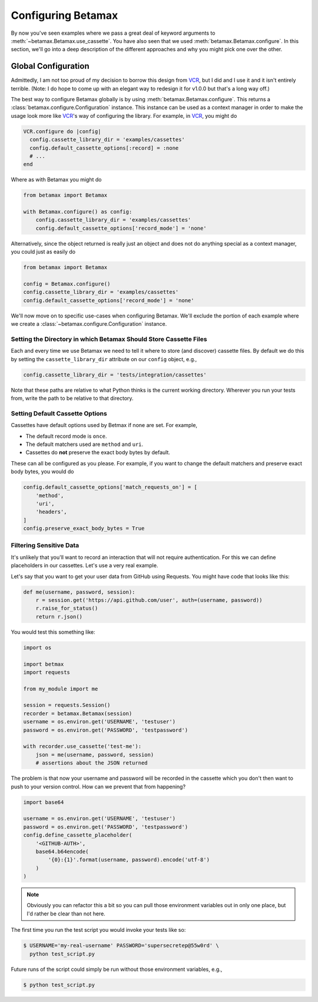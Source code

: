Configuring Betamax
===================

By now you've seen examples where we pass a great deal of keyword arguments to 
:meth:`~betamax.Betamax.use_cassette`. You have also seen that we used 
:meth:`betamax.Betamax.configure`. In this section, we'll go into a deep 
description of the different approaches and why you might pick one over the 
other.

Global Configuration
--------------------

Admittedly, I am not too proud of my decision to borrow this design from 
`VCR`_, but I did and I use it and it isn't entirely terrible. (Note: I do 
hope to come up with an elegant way to redesign it for v1.0.0 but that's a 
long way off.)

The best way to configure Betamax globally is by using 
:meth:`betamax.Betamax.configure`. This returns a 
:class:`betamax.configure.Configuration` instance. This instance can be used 
as a context manager in order to make the usage look more like `VCR`_'s way of 
configuring the library. For example, in `VCR`_, you might do

.. code-block:: ruby

    VCR.configure do |config|
      config.cassette_library_dir = 'examples/cassettes'
      config.default_cassette_options[:record] = :none
      # ...
    end

Where as with Betamax you might do

.. code-block:: python

    from betamax import Betamax

    with Betamax.configure() as config:
        config.cassette_library_dir = 'examples/cassettes'
        config.default_cassette_options['record_mode'] = 'none'

Alternatively, since the object returned is really just an object and does not 
do anything special as a context manager, you could just as easily do

.. code-block:: python

    from betamax import Betamax

    config = Betamax.configure()
    config.cassette_library_dir = 'examples/cassettes'
    config.default_cassette_options['record_mode'] = 'none'

We'll now move on to specific use-cases when configuring Betamax. We'll 
exclude the portion of each example where we create a 
:class:`~betamax.configure.Configuration` instance.

Setting the Directory in which Betamax Should Store Cassette Files
``````````````````````````````````````````````````````````````````

Each and every time we use Betamax we need to tell it where to store (and 
discover) cassette files. By default we do this by setting the 
``cassette_library_dir`` attribute on our ``config`` object, e.g., 

.. code-block:: python

    config.cassette_library_dir = 'tests/integration/cassettes'

Note that these paths are relative to what Python thinks is the current 
working directory. Wherever you run your tests from, write the path to be 
relative to that directory.

Setting Default Cassette Options
````````````````````````````````

Cassettes have default options used by Betmax if none are set. For example,

- The default record mode is ``once``.

- The default matchers used are ``method`` and ``uri``.

- Cassettes do **not** preserve the exact body bytes by default.

These can all be configured as you please. For example, if you want to change 
the default matchers and preserve exact body bytes, you would do

.. code-block:: python

    config.default_cassette_options['match_requests_on'] = [
        'method',
        'uri',
        'headers',
    ]
    config.preserve_exact_body_bytes = True

Filtering Sensitive Data
````````````````````````

It's unlikely that you'll want to record an interaction that will not require
authentication. For this we can define placeholders in our cassettes. Let's
use a very real example.

Let's say that you want to get your user data from GitHub using Requests. You
might have code that looks like this:

.. code-block:: python

    def me(username, password, session):
        r = session.get('https://api.github.com/user', auth=(username, password))
        r.raise_for_status()
        return r.json()

You would test this something like:

.. code-block:: python

    import os

    import betmax
    import requests

    from my_module import me

    session = requests.Session()
    recorder = betamax.Betamax(session)
    username = os.environ.get('USERNAME', 'testuser')
    password = os.environ.get('PASSWORD', 'testpassword')

    with recorder.use_cassette('test-me'):
        json = me(username, password, session)
        # assertions about the JSON returned

The problem is that now your username and password will be recorded in the
cassette which you don't then want to push to your version control. How can we
prevent that from happening?

.. code-block:: python

    import base64

    username = os.environ.get('USERNAME', 'testuser')
    password = os.environ.get('PASSWORD', 'testpassword')
    config.define_cassette_placeholder(
        '<GITHUB-AUTH>',
        base64.b64encode(
            '{0}:{1}'.format(username, password).encode('utf-8')
        )
    )

.. note::

    Obviously you can refactor this a bit so you can pull those environment
    variables out in only one place, but I'd rather be clear than not here.

The first time you run the test script you would invoke your tests like so:

.. code-block:: sh

    $ USERNAME='my-real-username' PASSWORD='supersecretep@55w0rd' \
      python test_script.py

Future runs of the script could simply be run without those environment
variables, e.g.,

.. code-block:: sh

    $ python test_script.py

.. links

.. _VCR: https://relishapp.com/vcr/vcr
